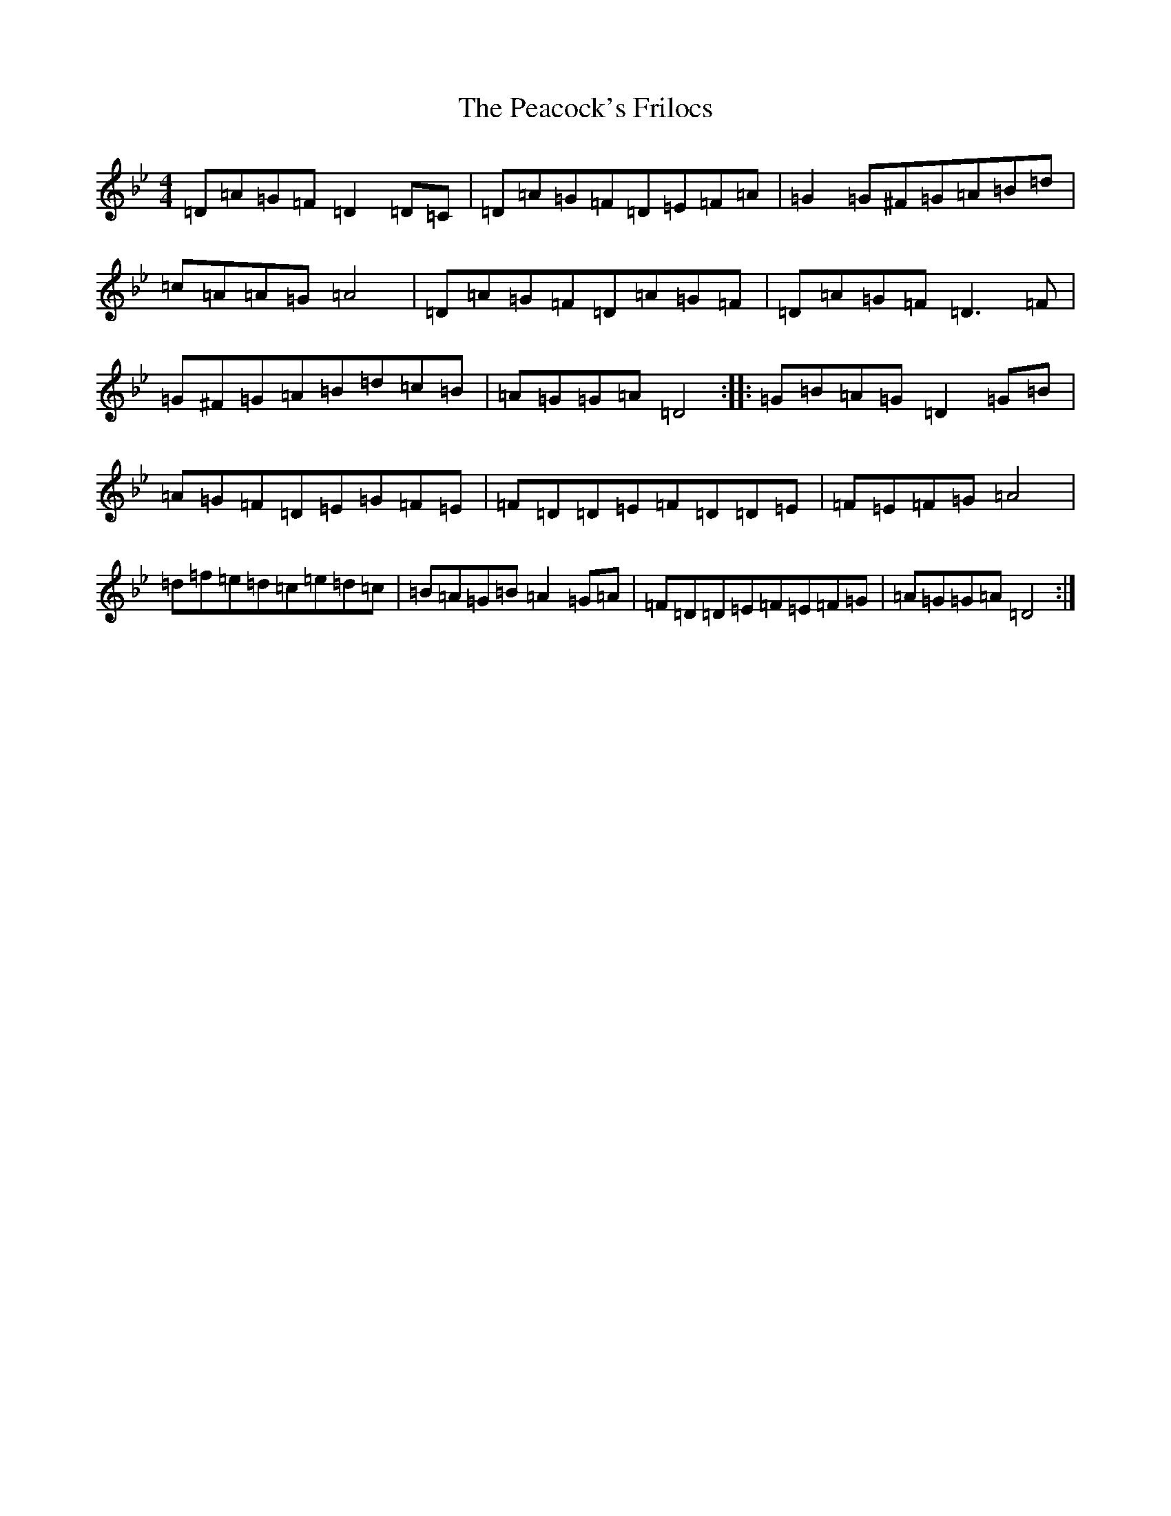 X: 16811
T: Peacock's Frilocs, The
S: https://thesession.org/tunes/3189#setting3189
Z: E Dorian
R: reel
M:4/4
L:1/8
K: C Dorian
=D=A=G=F=D2=D=C|=D=A=G=F=D=E=F=A|=G2=G^F=G=A=B=d|=c=A=A=G=A4|=D=A=G=F=D=A=G=F|=D=A=G=F=D3=F|=G^F=G=A=B=d=c=B|=A=G=G=A=D4:||:=G=B=A=G=D2=G=B|=A=G=F=D=E=G=F=E|=F=D=D=E=F=D=D=E|=F=E=F=G=A4|=d=f=e=d=c=e=d=c|=B=A=G=B=A2=G=A|=F=D=D=E=F=E=F=G|=A=G=G=A=D4:|
